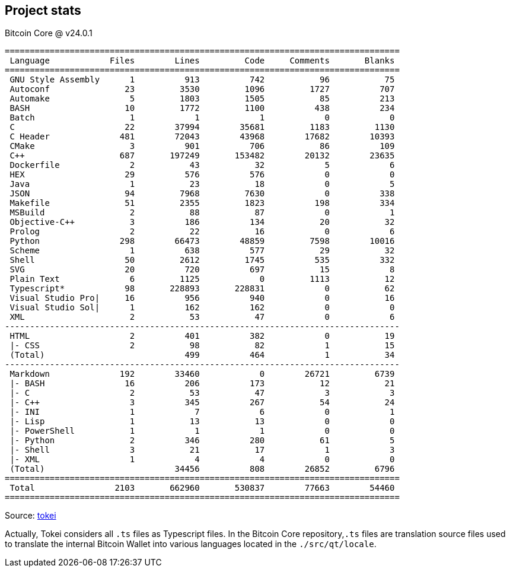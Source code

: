 :page-title: Project statistics
:page-nav_order: 190
:page-parent: Overview and Development Process
== Project stats

.Bitcoin Core @ v24.0.1
[source,text]
----
===============================================================================
 Language            Files        Lines         Code     Comments       Blanks
===============================================================================
 GNU Style Assembly      1          913          742           96           75
 Autoconf               23         3530         1096         1727          707
 Automake                5         1803         1505           85          213
 BASH                   10         1772         1100          438          234
 Batch                   1            1            1            0            0
 C                      22        37994        35681         1183         1130
 C Header              481        72043        43968        17682        10393
 CMake                   3          901          706           86          109
 C++                   687       197249       153482        20132        23635
 Dockerfile              2           43           32            5            6
 HEX                    29          576          576            0            0
 Java                    1           23           18            0            5
 JSON                   94         7968         7630            0          338
 Makefile               51         2355         1823          198          334
 MSBuild                 2           88           87            0            1
 Objective-C++           3          186          134           20           32
 Prolog                  2           22           16            0            6
 Python                298        66473        48859         7598        10016
 Scheme                  1          638          577           29           32
 Shell                  50         2612         1745          535          332
 SVG                    20          720          697           15            8
 Plain Text              6         1125            0         1113           12
 Typescript*            98       228893       228831            0           62
 Visual Studio Pro|     16          956          940            0           16
 Visual Studio Sol|      1          162          162            0            0
 XML                     2           53           47            0            6
-------------------------------------------------------------------------------
 HTML                    2          401          382            0           19
 |- CSS                  2           98           82            1           15
 (Total)                            499          464            1           34
-------------------------------------------------------------------------------
 Markdown              192        33460            0        26721         6739
 |- BASH                16          206          173           12           21
 |- C                    2           53           47            3            3
 |- C++                  3          345          267           54           24
 |- INI                  1            7            6            0            1
 |- Lisp                 1           13           13            0            0
 |- PowerShell           1            1            1            0            0
 |- Python               2          346          280           61            5
 |- Shell                3           21           17            1            3
 |- XML                  1            4            4            0            0
 (Total)                          34456          808        26852         6796
===============================================================================
 Total                2103       662960       530837        77663        54460
===============================================================================
----


Source: https://github.com/XAMPPRocky/tokei[tokei^]

Actually, Tokei considers all `.ts` files as Typescript files. In the Bitcoin Core repository,`.ts` files are translation source files used to translate the internal Bitcoin Wallet into various languages located in the `./src/qt/locale`.


